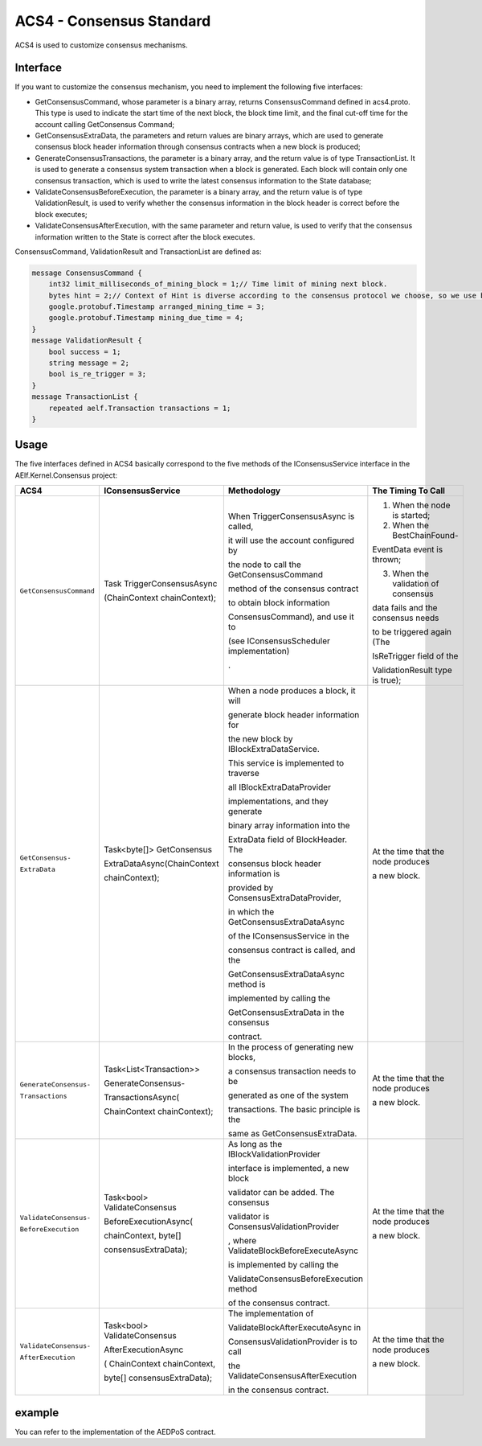 ACS4 - Consensus Standard
=========================

ACS4 is used to customize consensus mechanisms.

Interface
---------

If you want to customize the consensus mechanism, you need to implement
the following five interfaces:

-  GetConsensusCommand, whose parameter is a binary array, returns
   ConsensusCommand defined in acs4.proto. This type is used to indicate
   the start time of the next block, the block time limit, and the final
   cut-off time for the account calling GetConsensus Command;
-  GetConsensusExtraData, the parameters and return values are binary
   arrays, which are used to generate consensus block header information
   through consensus contracts when a new block is produced;
-  GenerateConsensusTransactions, the parameter is a binary array, and
   the return value is of type TransactionList. It is used to generate a
   consensus system transaction when a block is generated. Each block
   will contain only one consensus transaction, which is used to write
   the latest consensus information to the State database;
-  ValidateConsensusBeforeExecution, the parameter is a binary array,
   and the return value is of type ValidationResult, is used to verify
   whether the consensus information in the block header is correct
   before the block executes;
-  ValidateConsensusAfterExecution, with the same parameter and return
   value, is used to verify that the consensus information written to
   the State is correct after the block executes.

ConsensusCommand, ValidationResult and TransactionList are defined as:

.. code:: proto

   message ConsensusCommand {
       int32 limit_milliseconds_of_mining_block = 1;// Time limit of mining next block.
       bytes hint = 2;// Context of Hint is diverse according to the consensus protocol we choose, so we use bytes.
       google.protobuf.Timestamp arranged_mining_time = 3;
       google.protobuf.Timestamp mining_due_time = 4;
   }
   message ValidationResult {
       bool success = 1;
       string message = 2;
       bool is_re_trigger = 3;
   }
   message TransactionList {
       repeated aelf.Transaction transactions = 1;
   }

Usage
-----

The five interfaces defined in ACS4 basically correspond to the five
methods of the IConsensusService interface in the AElf.Kernel.Consensus
project:

+-------------------------+-----------------------------+-----------------------------------------+------------------------------------+
| ACS4                    | IConsensusService           | Methodology                             | The Timing To Call                 |
+=========================+=============================+=========================================+====================================+
| ``GetConsensusCommand`` | Task TriggerConsensusAsync  | When TriggerConsensusAsync is called,   | 1. When the node is started;       |
|                         |                             |                                         |                                    |
|                         | (ChainContext chainContext);| it will use the account configured by   | 2. When the BestChainFound-        |
|                         |                             |                                         |                                    |
|                         |                             | the node to call the GetConsensusCommand| EventData event is thrown;         |
|                         |                             |                                         |                                    |
|                         |                             | method of the consensus contract        | 3. When the validation of consensus|
|                         |                             |                                         |                                    |
|                         |                             | to obtain block information             | data fails and the consensus needs |
|                         |                             |                                         |                                    |
|                         |                             | ConsensusCommand), and use it to        | to be triggered again (The         |
|                         |                             |                                         |                                    |
|                         |                             | (see IConsensusScheduler implementation)| IsReTrigger field of the           |
|                         |                             |                                         |                                    |
|                         |                             | .                                       | ValidationResult type is true);    |
+-------------------------+-----------------------------+-----------------------------------------+------------------------------------+
| ``GetConsensus-``       | Task<byte[]> GetConsensus   | When a node produces a block, it will   | At the time that the node produces |
|                         |                             |                                         |                                    |
| ``ExtraData``           | ExtraDataAsync(ChainContext | generate block header information for   | a new block.                       |
|                         |                             |                                         |                                    |
|                         | chainContext);              | the new block by IBlockExtraDataService.|                                    |
|                         |                             |                                         |                                    |
|                         |                             | This service is implemented to traverse |                                    |
|                         |                             |                                         |                                    |
|                         |                             | all IBlockExtraDataProvider             |                                    |
|                         |                             |                                         |                                    |
|                         |                             | implementations, and they generate      |                                    |
|                         |                             |                                         |                                    |
|                         |                             | binary array information into the       |                                    |
|                         |                             |                                         |                                    |
|                         |                             | ExtraData field of BlockHeader. The     |                                    |
|                         |                             |                                         |                                    |
|                         |                             | consensus block header information is   |                                    |
|                         |                             |                                         |                                    |
|                         |                             | provided by ConsensusExtraDataProvider, |                                    |
|                         |                             |                                         |                                    |
|                         |                             | in which the GetConsensusExtraDataAsync |                                    |
|                         |                             |                                         |                                    |
|                         |                             | of the IConsensusService in the         |                                    |
|                         |                             |                                         |                                    |
|                         |                             | consensus contract is called, and the   |                                    |
|                         |                             |                                         |                                    |
|                         |                             | GetConsensusExtraDataAsync method is    |                                    |
|                         |                             |                                         |                                    |
|                         |                             | implemented by calling the              |                                    |
|                         |                             |                                         |                                    |
|                         |                             | GetConsensusExtraData in the consensus  |                                    |
|                         |                             |                                         |                                    |
|                         |                             | contract.                               |                                    |
|                         |                             |                                         |                                    |
|                         |                             |                                         |                                    |
|                         |                             |                                         |                                    |
|                         |                             |                                         |                                    |
+-------------------------+-----------------------------+-----------------------------------------+------------------------------------+
| ``GenerateConsensus-``  | Task<List<Transaction>>     | In the process of generating new blocks,| At the time that the node produces |
|                         |                             |                                         |                                    |
| ``Transactions``        | GenerateConsensus-          | a consensus transaction needs to be     | a new block.                       |
|                         |                             |                                         |                                    |
|                         | TransactionsAsync(          | generated as one of the system          |                                    |
|                         |                             |                                         |                                    |
|                         | ChainContext chainContext); | transactions. The basic principle is the|                                    |
|                         |                             |                                         |                                    |
|                         |                             | same as GetConsensusExtraData.          |                                    |
|                         |                             |                                         |                                    |
|                         |                             |                                         |                                    |
|                         |                             |                                         |                                    |
|                         |                             |                                         |                                    |
+-------------------------+-----------------------------+-----------------------------------------+------------------------------------+
| ``ValidateConsensus-``  | Task<bool> ValidateConsensus| As long as the IBlockValidationProvider | At the time that the node produces |
|                         |                             |                                         |                                    |
| ``BeforeExecution``     | BeforeExecutionAsync(       | interface is implemented, a new block   | a new block.                       |
|                         |                             |                                         |                                    |
|                         | chainContext, byte[]        | validator can be added.  The consensus  |                                    |
|                         |                             |                                         |                                    |
|                         | consensusExtraData);        | validator is ConsensusValidationProvider|                                    |
|                         |                             |                                         |                                    |
|                         |                             | , where ValidateBlockBeforeExecuteAsync |                                    |
|                         |                             |                                         |                                    |
|                         |                             | is implemented by calling the           |                                    |
|                         |                             |                                         |                                    |
|                         |                             | ValidateConsensusBeforeExecution method |                                    |
|                         |                             |                                         |                                    |
|                         |                             | of the consensus contract.              |                                    |
|                         |                             |                                         |                                    |
|                         |                             |                                         |                                    |
+-------------------------+-----------------------------+-----------------------------------------+------------------------------------+
| ``ValidateConsensus-``  | Task<bool> ValidateConsensus| The implementation of                   | At the time that the node produces |
|                         |                             |                                         |                                    |
| ``AfterExecution``      | AfterExecutionAsync         | ValidateBlockAfterExecuteAsync in       | a new block.                       |
|                         |                             |                                         |                                    |
|                         | ( ChainContext chainContext,| ConsensusValidationProvider is to call  |                                    |
|                         |                             |                                         |                                    |
|                         | byte[] consensusExtraData); | the ValidateConsensusAfterExecution     |                                    |
|                         |                             |                                         |                                    |
|                         |                             | in the consensus contract.              |                                    |
|                         |                             |                                         |                                    |
|                         |                             |                                         |                                    |
|                         |                             |                                         |                                    |
|                         |                             |                                         |                                    |
|                         |                             |                                         |                                    |
|                         |                             |                                         |                                    |
|                         |                             |                                         |                                    |
|                         |                             |                                         |                                    |
|                         |                             |                                         |                                    |
+-------------------------+-----------------------------+-----------------------------------------+------------------------------------+











.. .. list-table::
..    :widths: 15 10 30 30
..    :header-rows: 1

..    * - ACS4  
..      - IConsensusService
..      - Methodology
..      - The Timing To Call
..    * - GetConsensusCommand
..      - Task TriggerConsensusAsync(ChainContext chainContext)
..      - When TriggerConsensusAsync is called, it will use the account configured by the node to call the GetConsensusCommand method of the consensus contract to obtain block information(ConsensusCommand), and use it to update the local consensus scheduler (see IConsensusScheduler implementation).
..      - 1. When the node is started;

example
-------

You can refer to the implementation of the AEDPoS contract.
